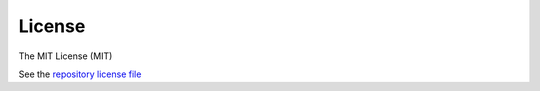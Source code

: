 License
=======

The MIT License (MIT)

See the 
`repository license file <https://github.com/john-hawkins/projit/blob/main/LICENSE>`_

